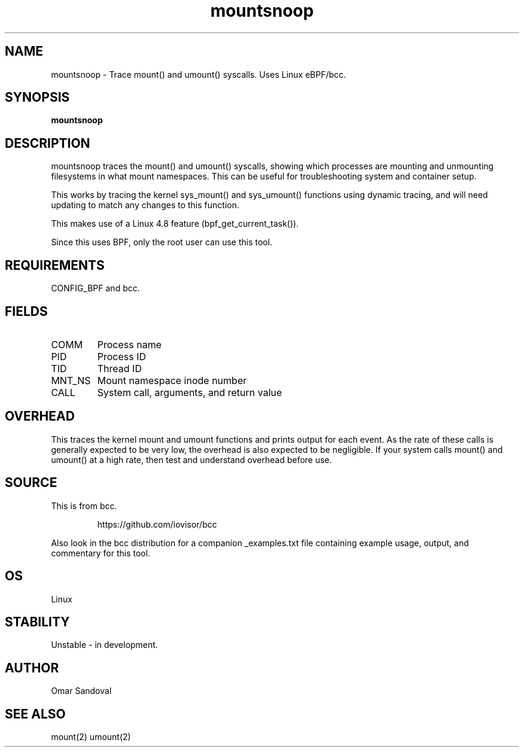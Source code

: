 .TH mountsnoop 8  "2016-10-14" "USER COMMANDS"
.SH NAME
mountsnoop \- Trace mount() and umount() syscalls. Uses Linux eBPF/bcc.
.SH SYNOPSIS
.B mountsnoop
.SH DESCRIPTION
mountsnoop traces the mount() and umount() syscalls, showing which processes
are mounting and unmounting filesystems in what mount namespaces. This can be
useful for troubleshooting system and container setup.

This works by tracing the kernel sys_mount() and sys_umount() functions using
dynamic tracing, and will need updating to match any changes to this function.

This makes use of a Linux 4.8 feature (bpf_get_current_task()).

Since this uses BPF, only the root user can use this tool.
.SH REQUIREMENTS
CONFIG_BPF and bcc.
.SH FIELDS
.TP
COMM
Process name
.TP
PID
Process ID
.TP
TID
Thread ID
.TP
MNT_NS
Mount namespace inode number
.TP
CALL
System call, arguments, and return value
.SH OVERHEAD
This traces the kernel mount and umount functions and prints output for each
event. As the rate of these calls is generally expected to be very low, the
overhead is also expected to be negligible. If your system calls mount() and
umount() at a high rate, then test and understand overhead before use.
.SH SOURCE
This is from bcc.
.IP
https://github.com/iovisor/bcc
.PP
Also look in the bcc distribution for a companion _examples.txt file containing
example usage, output, and commentary for this tool.
.SH OS
Linux
.SH STABILITY
Unstable - in development.
.SH AUTHOR
Omar Sandoval
.SH SEE ALSO
mount(2)
umount(2)
